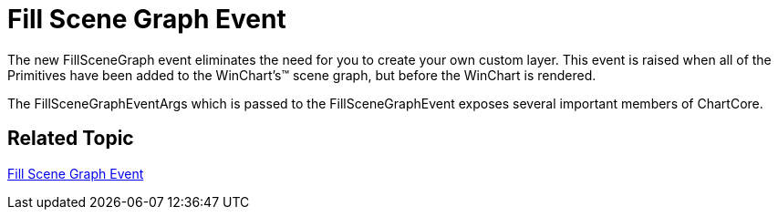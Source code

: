 ﻿////

|metadata|
{
    "name": "win-fill-scene-graph-event-whats-new-20073",
    "controlName": [],
    "tags": [],
    "guid": "{67F44254-6A27-4019-9E84-0D067C825D57}",  
    "buildFlags": [],
    "createdOn": "0001-01-01T00:00:00Z"
}
|metadata|
////

= Fill Scene Graph Event

The new FillSceneGraph event eliminates the need for you to create your own custom layer. This event is raised when all of the Primitives have been added to the WinChart's™ scene graph, but before the WinChart is rendered.

The FillSceneGraphEventArgs which is passed to the FillSceneGraphEvent exposes several important members of ChartCore.

== Related Topic

link:chart-fillscenegraph-event.html[Fill Scene Graph Event]